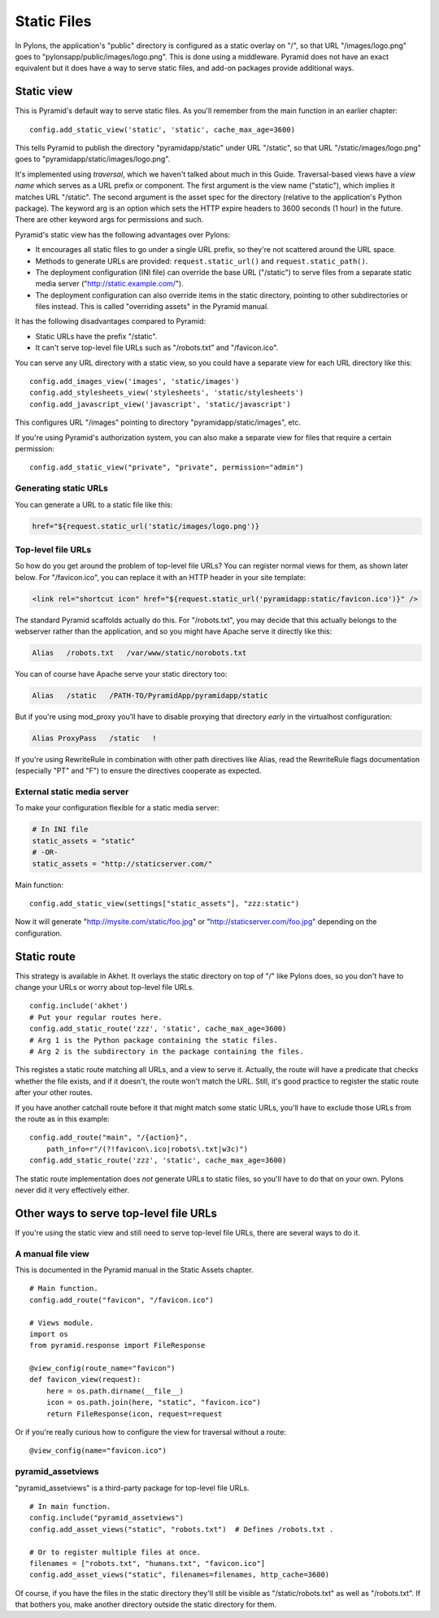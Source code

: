 Static Files
++++++++++++

In Pylons, the application's "public" directory is configured as a static
overlay on "/", so that URL "/images/logo.png" goes to
"pylonsapp/public/images/logo.png". This is done using a middleware. Pyramid
does not have an exact equivalent but it does have a way to serve static files,
and add-on packages provide additional ways.


Static view
===========

This is Pyramid's default way to serve static files. As you'll remember from
the main function in an earlier chapter::

    config.add_static_view('static', 'static', cache_max_age=3600)

This tells Pyramid to publish the directory "pyramidapp/static" under URL
"/static", so that URL "/static/images/logo.png" goes to
"pyramidapp/static/images/logo.png". 

It's implemented using *traversal*, which we haven't talked about much in this
Guide. Traversal-based views have a *view name* which serves as a URL prefix or
component. The first argument is the view name ("static"), which implies it
matches URL "/static". The second argument is the asset spec for the directory
(relative to the application's Python package). The keyword arg is an option
which sets the HTTP expire headers to 3600 seconds (1 hour) in the future.
There are other keyword args for permissions and such.

Pyramid's static view has the following advantages over Pylons:

* It encourages all static files to go under a single URL prefix, so they're
  not scattered around the URL space.
* Methods to generate URLs are provided: ``request.static_url()`` and
  ``request.static_path()``.
* The deployment configuration (INI file) can override the base URL ("/static")
  to serve files from a separate static media server
  ("http://static.example.com/").
* The deployment configuration can also override items in the static directory,
  pointing to other subdirectories or files instead. This is called "overriding
  assets" in the Pyramid manual.

It has the following disadvantages compared to Pyramid:

* Static URLs have the prefix "/static". 
* It can't serve top-level file URLs such as "/robots.txt" and "/favicon.ico".

You can serve any URL directory with a static view, so you could have a
separate view for each URL directory like this::

    config.add_images_view('images', 'static/images')
    config.add_stylesheets_view('stylesheets', 'static/stylesheets')
    config.add_javascript_view('javascript', 'static/javascript')

This configures URL "/images" pointing to directory "pyramidapp/static/images",
etc. 

If you're using Pyramid's authorization system, you can also make a separate
view for files that require a certain permission::

    config.add_static_view("private", "private", permission="admin")


Generating static URLs
----------------------

You can generate a URL to a static file like this:

.. code-block:: mako

   href="${request.static_url('static/images/logo.png')}

Top-level file URLs
-------------------

So how do you get around the problem of top-level file URLs? You can register
normal views for them, as shown later below. For "/favicon.ico", you can
replace it with an HTTP header in your site template:

.. code-block:: html

   <link rel="shortcut icon" href="${request.static_url('pyramidapp:static/favicon.ico')}" />

The standard Pyramid scaffolds actually do this. For "/robots.txt", you may
decide that this actually belongs to the webserver rather than the application,
and so you might have Apache serve it directly like this:

.. code-block:: apache

   Alias   /robots.txt   /var/www/static/norobots.txt

You can of course have Apache serve your static directory too:

.. code-block:: apache

   Alias   /static   /PATH-TO/PyramidApp/pyramidapp/static
   
But if you're using mod_proxy you'll have to disable proxying that directory
*early* in the virtualhost configuration:

.. code-block:: apache

   Alias ProxyPass   /static   !

If you're using RewriteRule in combination with other path directives like
Alias, read the RewriteRule flags documentation (especially "PT" and "F") to
ensure the directives cooperate as expected.

External static media server
----------------------------

To make your configuration flexible for a static media server:

.. code-block:: ini

    # In INI file
    static_assets = "static"
    # -OR-
    static_assets = "http://staticserver.com/"

Main function::

    config.add_static_view(settings["static_assets"], "zzz:static")

Now it will generate "http://mysite.com/static/foo.jpg" or
"http://staticserver.com/foo.jpg" depending on the configuration.


Static route
============

This strategy is available in Akhet. It overlays the static directory on top of
"/" like Pylons does, so you don't have to change your URLs or worry about
top-level file URLs.  ::

    config.include('akhet')
    # Put your regular routes here.
    config.add_static_route('zzz', 'static', cache_max_age=3600)
    # Arg 1 is the Python package containing the static files.
    # Arg 2 is the subdirectory in the package containing the files.

This registes a static route matching all URLs, and a view to serve it.
Actually, the route will have a predicate that checks whether the file exists,
and if it doesn't, the route won't match the URL. Still, it's good practice to
register the static route after your other routes. 

If you have another catchall route before it that might match some static URLs,
you'll have to exclude those URLs from the route as in this example::

    config.add_route("main", "/{action}",
        path_info=r"/(?!favicon\.ico|robots\.txt|w3c)")
    config.add_static_route('zzz', 'static', cache_max_age=3600)

The static route implementation does *not* generate URLs to static files, so
you'll have to do that on your own. Pylons never did it very effectively
either.


Other ways to serve top-level file URLs
=======================================

If you're using the static view and still need to serve top-level file URLs,
there are several ways to do it.

A manual file view
------------------

This is documented in the Pyramid manual in the Static Assets chapter. ::

    # Main function.
    config.add_route("favicon", "/favicon.ico")

    # Views module.
    import os
    from pyramid.response import FileResponse

    @view_config(route_name="favicon")
    def favicon_view(request):
        here = os.path.dirname(__file__)
        icon = os.path.join(here, "static", "favicon.ico")
        return FileResponse(icon, request=request


Or if you're really curious how to configure the view for traversal without a
route::

    @view_config(name="favicon.ico")


pyramid_assetviews
------------------

"pyramid_assetviews" is a third-party package for top-level file URLs. ::

    # In main function.
    config.include("pyramid_assetviews")
    config.add_asset_views("static", "robots.txt")  # Defines /robots.txt .

    # Or to register multiple files at once.
    filenames = ["robots.txt", "humans.txt", "favicon.ico"]
    config.add_asset_views("static", filenames=filenames, http_cache=3600)

Of course, if you have the files in the static directory they'll still be
visible as "/static/robots.txt" as well as "/robots.txt". If that bothers you,
make another directory outside the static directory for them.


